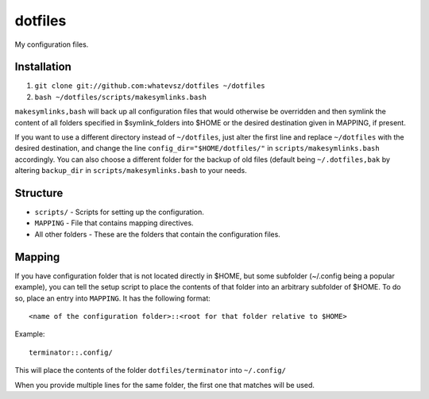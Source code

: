 dotfiles
========

My configuration files.

Installation
------------

1. ``git clone git://github.com:whatevsz/dotfiles ~/dotfiles``
2. ``bash ~/dotfiles/scripts/makesymlinks.bash``

``makesymlinks,bash`` will back up all configuration files that would otherwise
be overridden and then symlink the content of all folders specified in $symlink_folders
into $HOME or the desired destination given in MAPPING, if present.

If you want to use a different directory instead of ``~/dotfiles``, just alter the first
line and replace  ``~/dotfiles`` with the desired destination, and change the line
``config_dir="$HOME/dotfiles/"`` in ``scripts/makesymlinks.bash`` accordingly. You can
also choose a different folder for the backup of old files (default being ``~/.dotfiles,bak``
by altering ``backup_dir`` in ``scripts/makesymlinks.bash`` to your needs.

Structure
---------

- ``scripts/`` - Scripts for setting up the configuration.
- ``MAPPING`` - File that contains mapping directives.
- All other folders - These are the folders that contain the configuration files.

Mapping
-------

If you have configuration folder that is not located directly in $HOME,
but some subfolder (~/.config being a popular example), you
can tell the setup script to place the contents of that folder into an
arbitrary subfolder of $HOME. To do so, place an entry into ``MAPPING``. It has
the following format::

    <name of the configuration folder>::<root for that folder relative to $HOME>

Example::

    terminator::.config/

This will place the contents of the folder ``dotfiles/terminator`` into ``~/.config/``

When you provide multiple lines for the same folder, the first one that matches
will be used.
